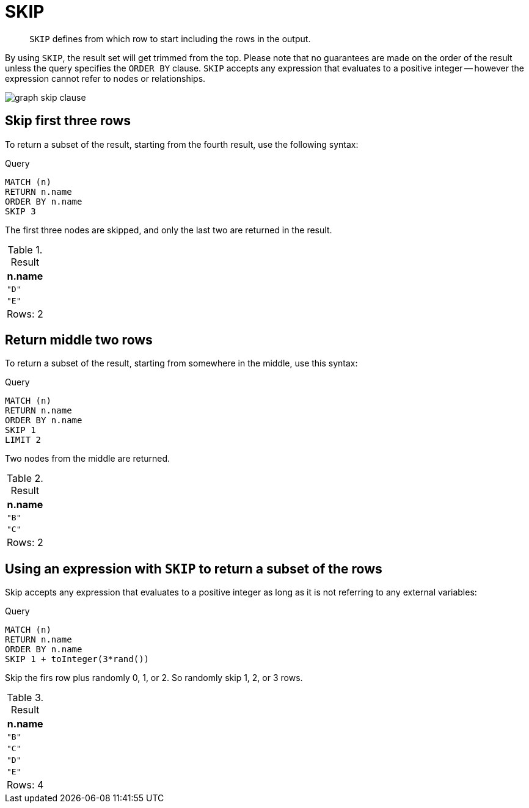 :description: `SKIP` defines from which row to start including the rows in the output.

[[query-skip]]
= SKIP

[abstract]
--
`SKIP` defines from which row to start including the rows in the output.
--

By using `SKIP`, the result set will get trimmed from the top.
Please note that no guarantees are made on the order of the result unless the query specifies the `ORDER BY` clause.
`SKIP` accepts any expression that evaluates to a positive integer -- however the expression cannot refer to nodes or relationships.

image:graph_skip_clause.svg[]

////
[source, cypher, role=test-setup]
----
CREATE
  (a {name: 'A'}),
  (b {name: 'B'}),
  (c {name: 'C'}),
  (d {name: 'D'}),
  (e {name: 'E'}),
  (a)-[:KNOWS]->(b),
  (a)-[:KNOWS]->(c),
  (a)-[:KNOWS]->(d),
  (a)-[:KNOWS]->(e)
----
////


[[skip-first-three-rows]]
== Skip first three rows

To return a subset of the result, starting from the fourth result, use the following syntax:

.Query
[source, cypher, indent=0]
----
MATCH (n)
RETURN n.name
ORDER BY n.name
SKIP 3
----

The first three nodes are skipped, and only the last two are returned in the result.

.Result
[role="queryresult",options="header,footer",cols="1*<m"]
|===
| +n.name+
| +"D"+
| +"E"+
1+d|Rows: 2
|===


[[skip-return-middle-rows]]
== Return middle two rows

To return a subset of the result, starting from somewhere in the middle, use this syntax:

.Query
[source, cypher, indent=0]
----
MATCH (n)
RETURN n.name
ORDER BY n.name
SKIP 1
LIMIT 2
----

Two nodes from the middle are returned.

.Result
[role="queryresult",options="header,footer",cols="1*<m"]
|===
| +n.name+
| +"B"+
| +"C"+
1+d|Rows: 2
|===


[[skip-using-expression]]
== Using an expression with `SKIP` to return a subset of the rows

Skip accepts any expression that evaluates to a positive integer as long as it is not referring to any external variables:

.Query
[source, cypher, indent=0]
----
MATCH (n)
RETURN n.name
ORDER BY n.name
SKIP 1 + toInteger(3*rand())
----

Skip the firs row plus randomly 0, 1, or 2.
So randomly skip 1, 2, or 3 rows.

.Result
[role="queryresult",options="header,footer",cols="1*<m"]
|===
| +n.name+
| +"B"+
| +"C"+
| +"D"+
| +"E"+
1+d|Rows: 4
|===

